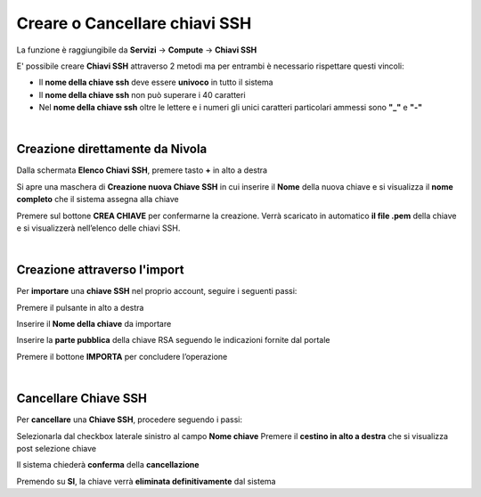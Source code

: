 
**Creare o Cancellare chiavi SSH**
**********************************
La funzione è raggiungibile da **Servizi** → **Compute** → **Chiavi SSH**


.. image:: img/Menu_ssh.png


E' possibile creare **Chiavi SSH** attraverso 2 metodi
ma per entrambi è necessario rispettare questi vincoli:

- Il **nome della chiave ssh** deve essere **univoco** in tutto il sistema

- Il **nome della chiave ssh** non può superare i 40 caratteri

- Nel **nome della chiave ssh** oltre le lettere e i numeri
  gli unici caratteri particolari ammessi sono **"_"** e **"-"**

|

**Creazione direttamente da Nivola**
====================================

Dalla schermata **Elenco Chiavi SSH**, premere tasto **+** in alto a destra

.. image:: img/Add_VM.png

Si apre una maschera di **Creazione nuova Chiave SSH** in cui inserire il **Nome** della nuova chiave e si visualizza 
il **nome completo** che il sistema assegna alla chiave

.. image:: img/Crea_key1.png

Premere sul bottone **CREA CHIAVE** per confermarne la creazione. Verrà scaricato in automatico **il file .pem** della 
chiave e si visualizzerà nell’elenco delle chiavi SSH.

.. image:: img/Crea-keyssh-ex-novo2.png

|

**Creazione attraverso l'import**
=================================

Per **importare** una **chiave SSH** nel proprio account, seguire i seguenti passi:

Premere il pulsante in alto a destra

.. image:: img/Crea-ssh-da-lista.png

Inserire il **Nome della chiave** da importare

Inserire la **parte pubblica** della chiave RSA seguendo le indicazioni fornite dal portale

Premere il bottone **IMPORTA** per concludere l’operazione

.. image:: img/Importa-key-ssh.png

|

**Cancellare Chiave SSH**
=========================

Per **cancellare** una **Chiave SSH**, procedere seguendo i passi:

Selezionarla dal checkbox laterale sinistro al campo **Nome chiave**
Premere il **cestino in alto a destra** che si visualizza post selezione chiave

.. image:: img/Keyssh-da-cancellare.png

Il sistema chiederà **conferma** della **cancellazione**

.. image:: img/Keyssh-conferma-cancellazione.png

Premendo su **SI**, la chiave verrà **eliminata definitivamente** dal sistema
